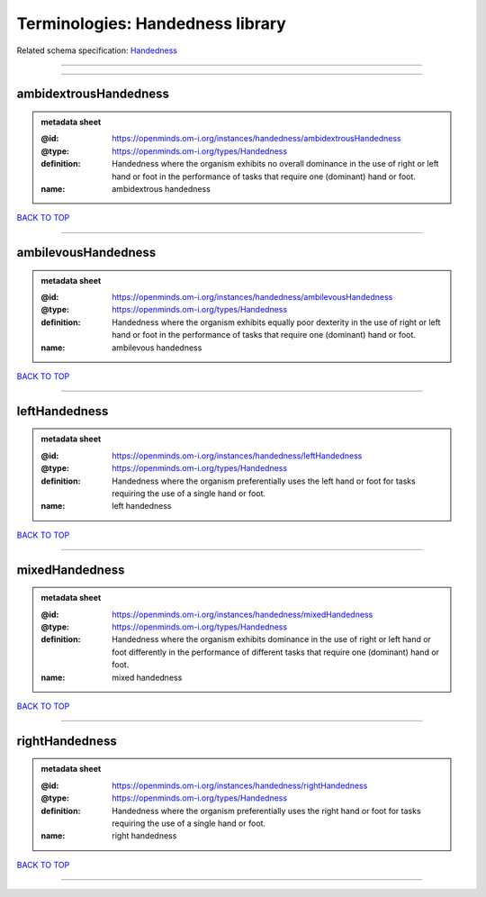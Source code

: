#################################
Terminologies: Handedness library
#################################

Related schema specification: `Handedness <https://openminds-documentation.readthedocs.io/en/latest/schema_specifications/controlledTerms/handedness.html>`_

------------

------------

ambidextrousHandedness
----------------------

.. admonition:: metadata sheet

   :@id: https://openminds.om-i.org/instances/handedness/ambidextrousHandedness
   :@type: https://openminds.om-i.org/types/Handedness
   :definition: Handedness where the organism exhibits no overall dominance in the use of right or left hand or foot in the performance of tasks that require one (dominant) hand or foot.
   :name: ambidextrous handedness

`BACK TO TOP <Terminologies: Handedness library_>`_

------------

ambilevousHandedness
--------------------

.. admonition:: metadata sheet

   :@id: https://openminds.om-i.org/instances/handedness/ambilevousHandedness
   :@type: https://openminds.om-i.org/types/Handedness
   :definition: Handedness where the organism exhibits equally poor dexterity in the use of right or left hand or foot in the performance of tasks that require one (dominant) hand or foot.
   :name: ambilevous handedness

`BACK TO TOP <Terminologies: Handedness library_>`_

------------

leftHandedness
--------------

.. admonition:: metadata sheet

   :@id: https://openminds.om-i.org/instances/handedness/leftHandedness
   :@type: https://openminds.om-i.org/types/Handedness
   :definition: Handedness where the organism preferentially uses the left hand or foot for tasks requiring the use of a single hand or foot.
   :name: left handedness

`BACK TO TOP <Terminologies: Handedness library_>`_

------------

mixedHandedness
---------------

.. admonition:: metadata sheet

   :@id: https://openminds.om-i.org/instances/handedness/mixedHandedness
   :@type: https://openminds.om-i.org/types/Handedness
   :definition: Handedness where the organism exhibits dominance in the use of right or left hand or foot differently in the performance of different tasks that require one (dominant) hand or foot.
   :name: mixed handedness

`BACK TO TOP <Terminologies: Handedness library_>`_

------------

rightHandedness
---------------

.. admonition:: metadata sheet

   :@id: https://openminds.om-i.org/instances/handedness/rightHandedness
   :@type: https://openminds.om-i.org/types/Handedness
   :definition: Handedness where the organism preferentially uses the right hand or foot for tasks requiring the use of a single hand or foot.
   :name: right handedness

`BACK TO TOP <Terminologies: Handedness library_>`_

------------

